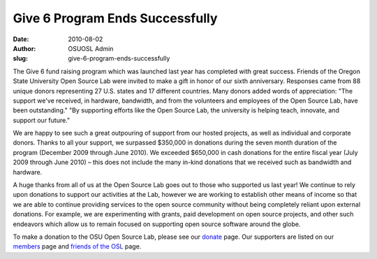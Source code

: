 Give 6 Program Ends Successfully
================================
:date: 2010-08-02
:author: OSUOSL Admin
:slug: give-6-program-ends-successfully

The Give 6 fund raising program which was launched last year has completed with
great success. Friends of the Oregon State University Open Source Lab were
invited to make a gift in honor of our sixth anniversary. Responses came from 88
unique donors representing 27 U.S. states and 17 different countries. Many
donors added words of appreciation: "The support we've received, in hardware,
bandwidth, and from the volunteers and employees of the Open Source Lab, have
been outstanding." "By supporting efforts like the Open Source Lab, the
university is helping teach, innovate, and support our future."

We are happy to see such a great outpouring of support from our hosted projects,
as well as individual and corporate donors. Thanks to all your support, we
surpassed $350,000 in donations during the seven month duration of the program
(December 2009 through June 2010). We exceeded $650,000 in cash donations for
the entire fiscal year (July 2009 through June 2010) – this does not include the
many in-kind donations that we received such as bandwidth and hardware.

A huge thanks from all of us at the Open Source Lab goes out to those who
supported us last year! We continue to rely upon donations to support our
activities at the Lab, however we are working to establish other means of income
so that we are able to continue providing services to the open source community
without being completely reliant upon external donations. For example, we are
experimenting with grants, paid development on open source projects, and other
such endeavors which allow us to remain focused on supporting open source
software around the globe.

To make a donation to the OSU Open Source Lab, please see our `donate`_ page.
Our supporters are listed on our `members`_ page and `friends of the OSL`_ page.

.. _donate: /donate
.. _members: /sponsors
.. _friends of the OSL: /friends/members
